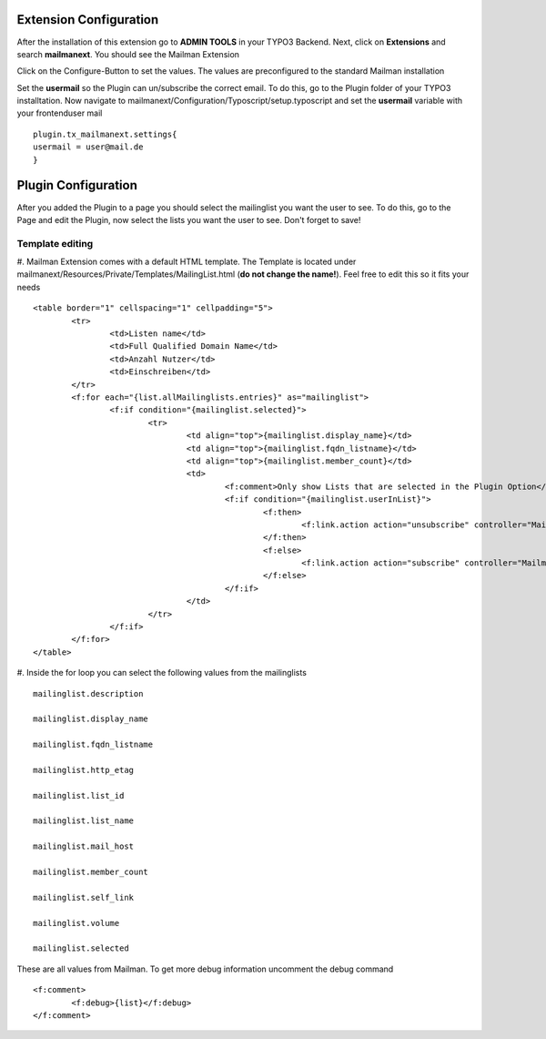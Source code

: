 =======================
Extension Configuration
=======================




After the installation of this extension go to **ADMIN TOOLS** in your TYPO3 Backend. Next, click on **Extensions** and search **mailmanext**. You should see the Mailman Extension

Click on the Configure-Button to set the values. The values are preconfigured to the standard Mailman installation

Set the **usermail** so the Plugin can un/subscribe the correct email. To do this, go to the Plugin folder of your TYPO3 installtation. Now navigate to mailmanext/Configuration/Typoscript/setup.typoscript and set the **usermail** variable with your frontenduser mail 
::
	plugin.tx_mailmanext.settings{
    	usermail = user@mail.de
	}

====================
Plugin Configuration
====================

After you added the Plugin to a page you should select the mailinglist you want the user to see. To do this, go to the Page and edit the Plugin, now select the lists you want the user to see. Don't forget to save!

Template editing
------------------------

#. Mailman Extension comes with a default HTML template. The Template is located under mailmanext/Resources/Private/Templates/MailingList.html (**do not change the name!**). Feel free to edit this so it fits your needs
::
	<table border="1" cellspacing="1" cellpadding="5">
		<tr>
			<td>Listen name</td>
			<td>Full Qualified Domain Name</td>
			<td>Anzahl Nutzer</td>
			<td>Einschreiben</td>	
		</tr>
		<f:for each="{list.allMailinglists.entries}" as="mailinglist">
			<f:if condition="{mailinglist.selected}">
				<tr>
					<td align="top">{mailinglist.display_name}</td>	
					<td align="top">{mailinglist.fqdn_listname}</td>
					<td align="top">{mailinglist.member_count}</td>
					<td>
						<f:comment>Only show Lists that are selected in the Plugin Option</f:comment>
						<f:if condition="{mailinglist.userInList}">
							<f:then>
								<f:link.action action="unsubscribe" controller="MailmanExt" arguments="{list_id: '{mailinglist.list_id}'}">unsubscribe</f:link.action>
							</f:then>
							<f:else>
								<f:link.action action="subscribe" controller="MailmanExt" arguments="{list_id: '{mailinglist.list_id}'}">subscribe</f:link.action>
							</f:else>
						</f:if>
					</td>
				</tr>
			</f:if>
		</f:for>
	</table>

#. Inside the for loop you can select the following values from the mailinglists
::
	mailinglist.description

	mailinglist.display_name

	mailinglist.fqdn_listname

	mailinglist.http_etag

	mailinglist.list_id

	mailinglist.list_name

	mailinglist.mail_host

	mailinglist.member_count

	mailinglist.self_link

	mailinglist.volume

	mailinglist.selected

These are all values from Mailman. To get more debug information uncomment the debug command 
::
	<f:comment>
		<f:debug>{list}</f:debug>
	</f:comment>
